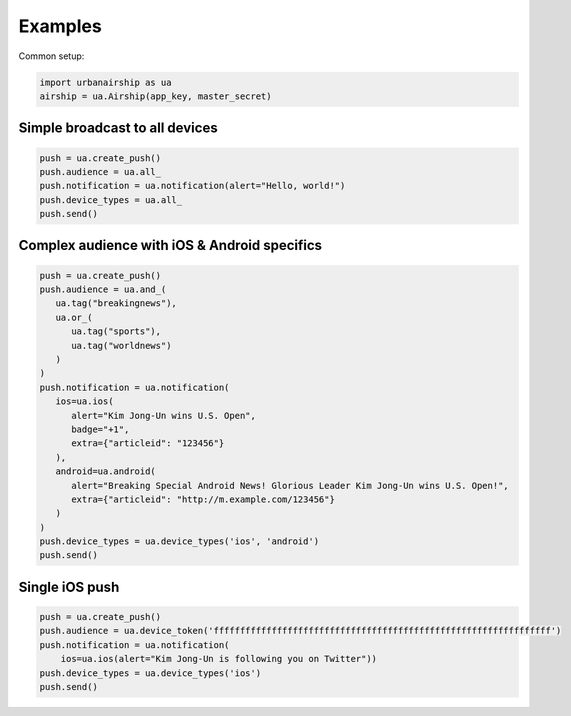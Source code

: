 Examples
========

Common setup:

.. code-block:: python

   import urbanairship as ua
   airship = ua.Airship(app_key, master_secret)

Simple broadcast to all devices
-------------------------------

.. code-block:: python

   push = ua.create_push()
   push.audience = ua.all_
   push.notification = ua.notification(alert="Hello, world!")
   push.device_types = ua.all_
   push.send()


Complex audience with iOS & Android specifics
---------------------------------------------

.. code-block:: python

   push = ua.create_push()
   push.audience = ua.and_(
      ua.tag("breakingnews"),
      ua.or_(
         ua.tag("sports"),
         ua.tag("worldnews")
      )
   )
   push.notification = ua.notification(
      ios=ua.ios(
         alert="Kim Jong-Un wins U.S. Open",
         badge="+1",
         extra={"articleid": "123456"}
      ),
      android=ua.android(
         alert="Breaking Special Android News! Glorious Leader Kim Jong-Un wins U.S. Open!",
         extra={"articleid": "http://m.example.com/123456"}
      )
   )
   push.device_types = ua.device_types('ios', 'android')
   push.send()


Single iOS push
---------------

.. code-block:: python

   push = ua.create_push()
   push.audience = ua.device_token('ffffffffffffffffffffffffffffffffffffffffffffffffffffffffffffffff')
   push.notification = ua.notification(
       ios=ua.ios(alert="Kim Jong-Un is following you on Twitter"))
   push.device_types = ua.device_types('ios')
   push.send()
